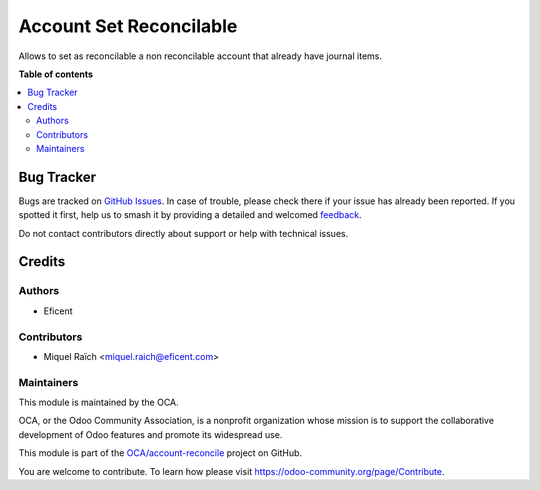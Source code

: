 ========================
Account Set Reconcilable
========================

.. 
   !!!!!!!!!!!!!!!!!!!!!!!!!!!!!!!!!!!!!!!!!!!!!!!!!!!!
   !! This file is generated by oca-gen-addon-readme !!
   !! changes will be overwritten.                   !!
   !!!!!!!!!!!!!!!!!!!!!!!!!!!!!!!!!!!!!!!!!!!!!!!!!!!!
   !! source digest: sha256:6958a9c2e87abb18812a56ca816d68c2bcd16abc15f4ef04f6b860e641be9b0a
   !!!!!!!!!!!!!!!!!!!!!!!!!!!!!!!!!!!!!!!!!!!!!!!!!!!!

.. |badge1| image:: https://img.shields.io/badge/maturity-Beta-yellow.png
    :target: https://odoo-community.org/page/development-status
    :alt: Beta
.. |badge2| image:: https://img.shields.io/badge/licence-AGPL--3-blue.png
    :target: http://www.gnu.org/licenses/agpl-3.0-standalone.html
    :alt: License: AGPL-3
.. |badge3| image:: https://img.shields.io/badge/github-OCA%2Faccount--reconcile-lightgray.png?logo=github
    :target: https://github.com/OCA/account-reconcile/tree/10.0/account_set_reconcilable
    :alt: OCA/account-reconcile
.. |badge4| image:: https://img.shields.io/badge/weblate-Translate%20me-F47D42.png
    :target: https://translation.odoo-community.org/projects/account-reconcile-10-0/account-reconcile-10-0-account_set_reconcilable
    :alt: Translate me on Weblate
.. |badge5| image:: https://img.shields.io/badge/runboat-Try%20me-875A7B.png
    :target: https://runboat.odoo-community.org/builds?repo=OCA/account-reconcile&target_branch=10.0
    :alt: Try me on Runboat

|badge1| |badge2| |badge3| |badge4| |badge5|

Allows to set as reconcilable a non reconcilable account that already have journal items.

**Table of contents**

.. contents::
   :local:

Bug Tracker
===========

Bugs are tracked on `GitHub Issues <https://github.com/OCA/account-reconcile/issues>`_.
In case of trouble, please check there if your issue has already been reported.
If you spotted it first, help us to smash it by providing a detailed and welcomed
`feedback <https://github.com/OCA/account-reconcile/issues/new?body=module:%20account_set_reconcilable%0Aversion:%2010.0%0A%0A**Steps%20to%20reproduce**%0A-%20...%0A%0A**Current%20behavior**%0A%0A**Expected%20behavior**>`_.

Do not contact contributors directly about support or help with technical issues.

Credits
=======

Authors
~~~~~~~

* Eficent

Contributors
~~~~~~~~~~~~

* Miquel Raïch <miquel.raich@eficent.com>

Maintainers
~~~~~~~~~~~

This module is maintained by the OCA.

.. image:: https://odoo-community.org/logo.png
   :alt: Odoo Community Association
   :target: https://odoo-community.org

OCA, or the Odoo Community Association, is a nonprofit organization whose
mission is to support the collaborative development of Odoo features and
promote its widespread use.

This module is part of the `OCA/account-reconcile <https://github.com/OCA/account-reconcile/tree/10.0/account_set_reconcilable>`_ project on GitHub.

You are welcome to contribute. To learn how please visit https://odoo-community.org/page/Contribute.
